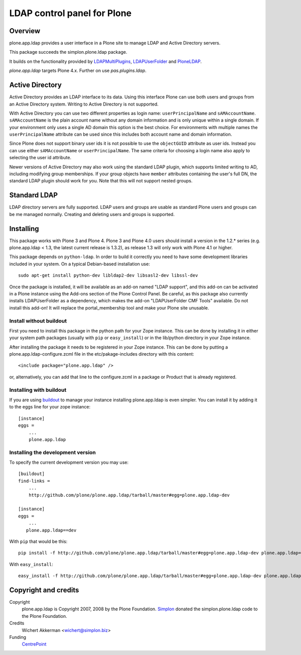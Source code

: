 LDAP control panel for Plone
============================

.. image:: https://travis-ci.org/plone/plone.app.ldap.svg?branch=master
   :target: https://travis-ci.org/plone/plone.app.ldap

.. image:: https://coveralls.io/repos/github/plone/plone.app.ldap/badge.svg?branch=master
   :target: https://coveralls.io/github/plone/plone.app.ldap?branch=master

Overview
--------

plone.app.ldap provides a user interface in a Plone site to manage
LDAP and Active Directory servers.

This package succeeds the simplon.plone.ldap package.

It builds on the functionality provided by LDAPMultiPlugins_, LDAPUserFolder_
and PloneLDAP_.

`plone.app.ldap` targets Plone 4.x. 
Further on use `pas.plugins.ldap`.


Active Directory
----------------

Active Directory provides an LDAP interface to its data. Using this interface
Plone can use both users and groups from an Active Directory system. Writing
to Active Directory is not supported.

With Active Directory you can use two different properties as login name:
``userPrincipalName`` and ``sAMAccountName``. ``sAMAccountName`` is the plain
account name without any domain information and is only unique within a single
domain.  If your environment only uses a single AD domain this option is the
best choice. For environments with multiple names the ``userPrincipalName``
attribute can be used since this includes both account name and domain
information.

Since Plone does not support binary user ids it is not possible to use the
``objectGUID`` attribute as user ids. Instead you can use either
``sAMAccountName`` or ``userPrincipalName``. The same criteria for choosing a
login name also apply to selecting the user id attribute.

Newer versions of Active Directory may also work using the standard LDAP
plugin, which supports limited writing to AD, including modifying group
memberships.  If your group objects have ``member`` attributes containing the
user's full DN, the standard LDAP plugin should work for you.  Note that this
will not support nested groups.


Standard LDAP
-------------

LDAP directory servers are fully supported. LDAP users and groups are usable
as standard Plone users and groups can be me managed normally. Creating and
deleting users and groups is supported.


Installing
----------

This package works with Plone 3 and Plone 4. Plone 3 and Plone 4.0
users should install a version in the 1.2.* series
(e.g. plone.app.ldap < 1.3, the latest current release is 1.3.2), as
release 1.3 will only work with Plone 4.1 or higher.

This package depends on ``python-ldap``. In order to build it correctly you
need to have some development libraries included in your system. On a typical
Debian-based installation use::

    sudo apt-get install python-dev libldap2-dev libsasl2-dev libssl-dev

Once the package is installed, it will be available as an add-on named
"LDAP support", and this add-on can be activated in a Plone instance
using the Add-ons section of the Plone Control Panel. Be careful, as this
package also currently installs LDAPUserFolder as a dependency, which makes
the add-on "LDAPUserFolder CMF Tools" available. Do not install this add-on!
It will replace the portal_membership tool and make your Plone site
unusable.

Install without buildout
~~~~~~~~~~~~~~~~~~~~~~~~

First you need to install this package in the python path for your
Zope instance. This can be done by installing it in either your system
path packages (usually with ``pip`` or ``easy_install``) or in the
lib/python directory in your Zope instance.

After installing the package it needs to be registered in your Zope instance.
This can be done by putting a plone.app.ldap-configure.zcml file in the
etc/pakage-includes directory with this content::

  <include package="plone.app.ldap" />

or, alternatively, you can add that line to the configure.zcml in a
package or Product that is already registered.

Installing with buildout
~~~~~~~~~~~~~~~~~~~~~~~~

If you are using `buildout`_ to manage your instance installing plone.app.ldap
is even simpler. You can install it by adding it to the eggs line for your
zope instance::

  [instance]
  eggs =
      ...
      plone.app.ldap

.. _buildout: http://pypi.python.org/pypi/zc.buildout


Installing the development version
~~~~~~~~~~~~~~~~~~~~~~~~~~~~~~~~~~

To specify the current development version you may use::

  [buildout]
  find-links =
      ...
      http://github.com/plone/plone.app.ldap/tarball/master#egg=plone.app.ldap-dev

  [instance]
  eggs =
      ...
     plone.app.ldap==dev

With ``pip`` that would be this::

  pip install -f http://github.com/plone/plone.app.ldap/tarball/master#egg=plone.app.ldap-dev plone.app.ldap==dev

With ``easy_install``::

  easy_install -f http://github.com/plone/plone.app.ldap/tarball/master#egg=plone.app.ldap-dev plone.app.ldap==dev


Copyright and credits
---------------------

Copyright
    plone.app.ldap is Copyright 2007, 2008 by the Plone Foundation.
    Simplon_ donated the simplon.plone.ldap code to the Plone Foundation.

Credits
     Wichert Akkerman <wichert@simplon.biz>

Funding
     CentrePoint_


.. _simplon: http://www.simplon.biz/
.. _python-ldap: http://python-ldap.sourceforge.net/
.. _LDAPUserFolder: http://www.dataflake.org/software/ldapuserfolder/
.. _LDAPMultiPlugins: http://www.dataflake.org/software/ldapmultiplugins/
.. _PloneLDAP: http://plone.org/products/ploneldap/
.. _CentrePoint: http://centrepoint.org.uk/
